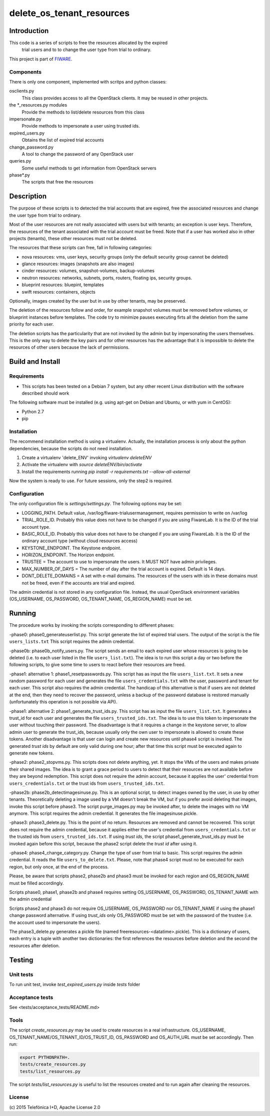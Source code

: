 ==========================
delete_os_tenant_resources
==========================

Introduction
============

This code is a series of scripts to free the resources allocated by the expired
 trial users and to to change the user type from trial to ordinary.

This project is part of FIWARE_.

Components
----------

There is only one component, implemented with scritps and python classes:

osclients.py
    This class provides access to all the OpenStack clients. It may be reused in other projects.

the \*_resources.py modules
    Provide the methods to list/delete resources from this class

impersonate.py
    Provide methods to impersonate a user using trusted ids.
expired_users.py
    Obtains the list of expired trial accounts
change_password.py
    A tool to change the password of any OpenStack user
queries.py
    Some useful methods to get information from OpenStack servers
phase*.py
    The scripts that free the resources


Description
===========

The purpose of these scripts is to detected the trial accounts that are expired,
free the associated resources and change the user type from trial to ordinary.

Most of the user resources are not really associated with users but with tenants;
an exception is user keys. Therefore, the resources of the tenant associated with
the trial account must be freed. Note that if a user has worked also in other
projects (tenants), these other resources must not be deleted.

The resources that these scripts can free, fall in following categories:

- nova resources: vms, user keys, security groups (only the default security group cannot be deleted)
- glance resources: images (snapshots are also images)
- cinder resources: volumes, snapshot-volumes, backup-volumes
- neutron resources: networks, subnets, ports, routers, floating ips, security groups.
- blueprint resources: bluepint, templates
- swift resources: containers, objects

Optionally, images created by the user but in use by other tenants, may be preserved.

The deletion of the resources follow and order, for example snapshot volumes must be removed
before volumes, or blueprint instances before templates. The code try to minimize pauses
executing firts all the deletion from the same priority for each user.

The deletion scripts has the particularity that are not invoked by the admin but
by impersonating the users themselves. This is the only way to delete the key pairs and
for other resources has the advantage that it is impossible to delete the resources of other
users because the lack of permissions.

Build and Install
=================

Requirements
------------

- This scripts has been tested on a Debian 7 system, but any other recent Linux distribution with the software described should work

The following software must be installed (e.g. using apt-get on Debian and Ubuntu, or with yum in CentOS):

- Python 2.7
- pip

Installation
------------

The recommend installation method is using a virtualenv. Actually, the installation
process is only about the python dependencies, because the scripts do not need
installation.

1) Create a virtualenv 'delete_ENV' invoking *virtualenv deleteENV*
2) Activate the virtualenv with *source deleteENV/bin/activate*
3) Install the requirements running *pip install -r requirements.txt --allow-all-external*

Now the system is ready to use. For future sessions, only the step2 is required.

Configuration
-------------

The only configuration file is *settings/settings.py*. The following options may
be set:

* LOGGING_PATH. Default value, /var/log/fiware-trialusermanagement, requires permission to write on /var/log
* TRIAL_ROLE_ID. Probably this value does not have to be changed if you are using FiwareLab. It is the ID of the trial account type.
* BASIC_ROLE_ID. Probably this value does not have to be changed if you are using FiwareLab. It is the ID of the ordinary account type (without cloud resources access)
* KEYSTONE_ENDPOINT. The Keystone endpoint.
* HORIZON_ENDPOINT. The Horizon endpoint.
* TRUSTEE =  The account to use to impersonate the users. It MUST NOT have admin privileges.
* MAX_NUMBER_OF_DAYS = The number of day after the trial account is expired. Default is 14 days.
* DONT_DELETE_DOMAINS = A set with e-mail domains. The resources of the users with ids in these domains must not be freed, even if the accounts are trial and expired.

The admin credential is not stored in any configuration file. Instead, the usual OpenStack environment variables (OS_USERNAME, OS_PASSWORD, OS_TENANT_NAME, OS_REGION_NAME) must be set.

Running
=======

The procedure works by invoking the scripts corresponding to different phases:

-phase0: phase0_generateuserlist.py. This script generate the list of expired trial users. The output of the script is the file ``users_lists.txt`` This script requires the admin credential.

-phase0b: phase0b_notify_users.py. The script sends an email to each expired user whose resources is going to be deleted (i.e. to each user listed in the file ``users_list.txt``). The idea is to run this script a day or two before the following scripts, to give some time to users to react before their resources are freed.

-phase1: alternative 1: phase1_resetpasswords.py. This script has as input the file ``users_list.txt``. It sets a new random password for each user and generates the file ``users_credentials.txt`` with the user, password and tenant for each user. This script also requires the admin credential. The handicap of this alternative is that if users are not deleted at the end, then they need to recover the password, unless a backup of the password database is restored manually (unfortunately this operation is not possible via API).

-phase1: alternative 2: phase1_generate_trust_ids.py. This script has as input the file ``users_list.txt``. It generates a trust_id for each user and generates the file ``users_trusted_ids.txt``. The idea is to use this token to impersonate the user without touching their password. The disadvantage is that it requires a change in the keystone server, to allow admin user to generate the trust_ids, because usually only the own user to impersonate is allowed to create these tokens. Another disadvantage is that user can login and create new resources until phase4 script is invoked. The generated *trust ids* by default are only valid during one hour; after that time this script must be executed again to generate new tokens.

-phase2: phase2_stopvms.py. This scripts does not delete anything, yet. It stops the VMs of the users and makes private their shared images. The idea is to grant a grace period to users to detect that their resources are not available before they are beyond redemption. This script does not require the admin account, because it applies the user' credential from ``users_credentials.txt`` or the trust ids from ``users_trusted_ids.txt``.

-phase2b: phase2b_detectimagesinuse.py. This is an optional script, to detect images owned by the user, in use by other tenants. Theoretically deleting a image used  by a VM doesn't break the VM, but if you prefer avoid deleting that images, invoke this script before phase3. The script purge_images.py may be invoked after, to delete the images with no VM anymore. This script requires the admin credential. It generates the file imagesinuse.pickle.

-phase3: phase3_delete.py. This is the point of no return. Resources are removed and cannot be recovered. This script does not require the admin credential, because it applies either the user's credential from ``users_credentials.txt`` or the trusted ids from ``users_trusted_ids.txt``. If using *trust ids*, the script phase1_generate_trust_ids.py must be invoked again before this script, because the phase2 script delete the *trust id* after using it.

-phase4: phase4_change_category.py. Change the type of user from trial to basic. This script requires the admin credential. It reads the file ``users_to_delete.txt``. Please, note that phase4 script must no be executed for each region, but only once, at the end of the process.


Please, be aware that scripts phase2, phase2b and phase3 must be invoked for each region and OS_REGION_NAME must be filled accordingly.

Scripts phase0, phase1, phase2b and phase4 requires setting OS_USERNAME, OS_PASSWORD, OS_TENANT_NAME with the admin credential

Scripts phase2 and phase3 do not require OS_USERNAME, OS_PASSWORD nor OS_TENANT_NAME if using the phase1 change password alternative. If using *trust_ids* only OS_PASSWORD must be set with the password of the trustee (i.e. the account used to impersonate the users).

The phase3_delete.py generates a pickle file (named freeresources-<datatime>.pickle). This is a dictionary of users, each entry is a tuple with another two dictionaries: the first references the resources before deletion and the second the resources after deletion.

Testing
=======

Unit tests
----------

To run unit test, invoke *test_expired_users.py* inside *tests* folder

Acceptance tests
----------------

See <tests/acceptance_tests/README.md>

Tools
-----

The script *create_resources.py* may be used to create resources in a real infrastructure. OS_USERNAME, OS_TENANT_NAME/OS_TENANT_ID/OS_TRUST_ID, OS_PASSWORD and OS_AUTH_URL must be set accordingly. Then run:

.. code::

    export PYTHONPATH=.
    tests/create_resources.py
    tests/list_resources.py

The script *tests/list_resources.py* is useful to list the resources created and to run again after cleaning the resources.

License
-------

\(c) 2015 Telefónica I+D, Apache License 2.0


.. REFERENCES

.. _FIWARE: http://www.fiware.org/

